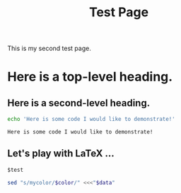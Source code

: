 # -*- org-format-latex-options: (:foreground default :html-resolution 600 :background default :scale 4.0 :html-foreground "Black" :html-background "Transparent" :matchers ("begin" "$1" "$" "$$" "\\(" "\\[")); -*-
# -*- org-latex-packages-alist: (tikz minted)
#+title: Test Page
#+HTML_MATHJAX: align: left indent: 5em tagside: left font: Neo-Euler

#+options: :html-scale 2 :html-resolution 600

#+latex_header: \usepackage{tikz}

This is my second test page.

* Here is a top-level heading.

** Here is a second-level heading.

#+BEGIN_SRC sh :exports both
echo 'Here is some code I would like to demonstrate!'
#+END_SRC

#+RESULTS:
: Here is some code I would like to demonstrate!

** Let's play with \LaTeX ...

   #+name: naem
   #+BEGIN_SRC latex :file test.png :exports results :results raw :scale 1.0 :resolution 600
     $e^{i\pi}+1=0$
   #+END_SRC

   #+ATTR_HTML: :align left :width 300 
   #+RESULTS: naem
   [[file:test.png]]


\begin{tikzpicture}
% Body
\begin{scope}
\clip (0,1) rectangle (2,-1);
\draw [fill=orange] (0,0) ellipse (2cm and 1cm);
\fill [black]  (0,0) ellipse (16mm and 1cm);
\draw [fill=orange] (0,0) ellipse (14mm and 1cm);
\draw [fill=white]  (0,0) ellipse (1 and 1);
\end{scope}
% Head
\draw [fill=orange,rotate=-10] (0,10mm) ellipse (6mm and 3mm);
% Feets
\draw [fill=orange] (6mm,6mm) ellipse (2mm and 1mm);
\draw [fill=orange] (10mm,10.5mm) ellipse (1mm and 2mm);
\draw [fill=orange] (6mm,-6mm) ellipse (2mm and 1mm);
\draw [fill=orange] (10mm,-10.5mm) ellipse (1mm and 2mm);
% Eyes
\tikzset{eye/.pic={
  \draw [fill=white] (0,0) circle (1.5mm);
  \fill [black] (0,0.1mm) -- (0.9mm,0) arc (-20:270:1mm);
  \foreach \x in {-45,-30,-15,0,15,30,45}
    \draw [rotate around={\x:(0,0)}] (1.5mm,0) -- (1.8mm,0);
}}
\path (2mm,12mm) pic{eye};
\path (1mm,8mm) pic{eye};
\end{tikzpicture}


#+name: morg
#+BEGIN_SRC org :results output drawer replace :var test="aha"
  $test
#+END_SRC

#+RESULTS:
:RESULTS:
aha
:END:

#+name: colorize
#+begin_src bash :var data=*this* :var color="blue" :results output
  sed "s/mycolor/$color/" <<<"$data"
#+end_src

#+BEGIN_SRC latex :noweb yes :var mytest="sometimes" :post colorize(color="green") :exports results
\begin{framebox}
mycolor
\end{framebox}
#+END_SRC

#+RESULTS:
#+BEGIN_EXPORT latex
begin
green
end
#+END_EXPORT

